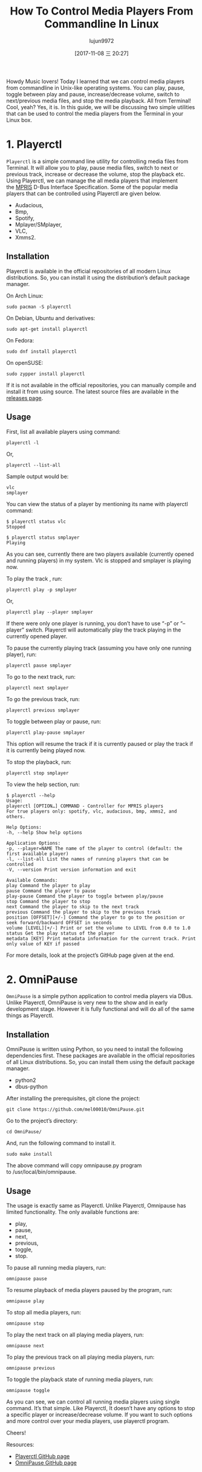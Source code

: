 #+TITLE: How To Control Media Players From Commandline In Linux
#+URL: https://www.ostechnix.com/control-media-players-commandline-linux/
#+AUTHOR: lujun9972
#+TAGS: commandline media
#+DATE: [2017-11-08 三 20:27]
#+LANGUAGE:  zh-CN
#+OPTIONS:  H:6 num:nil toc:t \n:nil ::t |:t ^:nil -:nil f:t *:t <:nil


Howdy Music lovers! Today I learned that we can control media players from commandline in Unix-like operating systems. You can play,
pause, toggle between play and pause, increase/decrease volume, switch to next/previous media files, and stop the media playback. All from
Terminal! Cool, yeah? Yes, it is. In this guide, we will be discussing two simple utilities that can be used to control the media players
from the Terminal in your Linux box.

* 1. Playerctl

=Playerctl= is a simple command line utility for controlling media files from Terminal. It will allow you to play, pause media files, switch
to next or previous track, increase or decrease the volume, stop the playback etc. Using Playerctl, we can manage the all media
players that implement the [[http://specifications.freedesktop.org/mpris-spec/latest/][MPRIS]] D-Bus Interface Specification. Some of the popular media players that can be controlled using Playerctl
are given below.

+ Audacious,
+ Bmp,
+ Spotify,
+ Mplayer/SMplayer,
+ VLC,
+ Xmms2.

** Installation

Playerctl is available in the official repositories of all modern Linux distributions. So, you can install it using the distribution’s
default package manager.

On Arch Linux:

#+BEGIN_SRC shell
  sudo pacman -S playerctl
#+END_SRC

On Debian, Ubuntu and derivatives:

#+BEGIN_SRC shell
  sudo apt-get install playerctl
#+END_SRC

On Fedora:

#+BEGIN_SRC shell
  sudo dnf install playerctl
#+END_SRC

On openSUSE:

#+BEGIN_SRC shell
  sudo zypper install playerctl
#+END_SRC

If it is not available in the official repositories, you can manually compile and install it from using source. The latest source files
are available in the [[https://github.com/acrisci/playerctl/releases][releases page]].

** Usage

First, list all available players using command:

#+BEGIN_SRC shell
  playerctl -l
#+END_SRC

Or,

#+BEGIN_SRC shell
  playerctl --list-all
#+END_SRC

Sample output would be:

#+BEGIN_EXAMPLE
  vlc
  smplayer
#+END_EXAMPLE

You can view the status of a player by mentioning its name with playerctl command:

#+BEGIN_SRC shell
  $ playerctl status vlc
  Stopped

  $ playerctl status smplayer
  Playing
#+END_SRC

As you can see, currently there are two players available (currently opened and running players) in my system. Vlc is stopped and smplayer
is playing now.

To play the track , run:

#+BEGIN_SRC shell
  playerctl play -p smplayer
#+END_SRC

Or,

#+BEGIN_SRC shell
  playerctl play --player smplayer
#+END_SRC

If there were only one player is running, you don’t have to use “-p” or “–player” switch. Playerctl will automatically play the track
playing in the currently opened player.

To pause the currently playing track (assuming you have only one running player), run:

#+BEGIN_SRC shell
  playerctl pause smplayer
#+END_SRC

To go to the next track, run:

#+BEGIN_SRC shell
  playerctl next smplayer
#+END_SRC

To go the previous track, run:

#+BEGIN_SRC shell
  playerctl previous smplayer
#+END_SRC

To toggle between play or pause, run:

#+BEGIN_SRC shell
  playerctl play-pause smplayer
#+END_SRC

This option will resume the track if it is currently paused or play the track if it is currently being played now.

To stop the playback, run:

#+BEGIN_SRC shell
  playerctl stop smplayer
#+END_SRC

To view the help section, run:

#+BEGIN_SRC shell
  $ playerctl --help
  Usage:
  playerctl [OPTION…] COMMAND - Controller for MPRIS players
  For true players only: spotify, vlc, audacious, bmp, xmms2, and others.

  Help Options:
  -h, --help Show help options

  Application Options:
  -p, --player=NAME The name of the player to control (default: the first available player)
  -l, --list-all List the names of running players that can be controlled
  -V, --version Print version information and exit

  Available Commands:
  play Command the player to play
  pause Command the player to pause
  play-pause Command the player to toggle between play/pause
  stop Command the player to stop
  next Command the player to skip to the next track
  previous Command the player to skip to the previous track
  position [OFFSET][+/-] Command the player to go to the position or seek forward/backward OFFSET in seconds
  volume [LEVEL][+/-] Print or set the volume to LEVEL from 0.0 to 1.0
  status Get the play status of the player
  metadata [KEY] Print metadata information for the current track. Print only value of KEY if passed
#+END_SRC


For more details, look at the project’s GitHub page given at the end.

* 2. OmniPause

=OmniPause= is a simple python application to control media players via DBus. Unlike Playerctl, OmniPause is very new to the show and in
early development stage. However it is fully functional and will do all of the same things as Playerctl.

** Installation

OmniPause is written using Python, so you need to install the following dependencies first. These packages are available in the official
repositories of all Linux distributions. So, you can install them using the default package manager.

+ python2
+ dbus-python

After installing the prerequisites, git clone the project:

#+BEGIN_SRC shell
  git clone https://github.com/mel00010/OmniPause.git
#+END_SRC

Go to the project’s directory:

#+BEGIN_SRC shell
  cd OmniPause/
#+END_SRC

And, run the following command to install it.

#+BEGIN_SRC shell
  sudo make install
#+END_SRC

The above command will copy omnipause.py program to /usr/local/bin/omnipause.

** Usage

The usage is exactly same as Playerctl. Unlike Playerctl, Omnipause has limited functionality. The only available functions are:

+ play,
+ pause,
+ next,
+ previous,
+ toggle,
+ stop.

To pause all running media players, run:

#+BEGIN_SRC shell
  omnipause pause
#+END_SRC

To resume playback of media players paused by the program, run:

#+BEGIN_SRC shell
  omnipause play
#+END_SRC

To stop all media players, run:

#+BEGIN_SRC shell
  omnipause stop
#+END_SRC

To play the next track on all playing media players, run:

#+BEGIN_SRC shell
  omnipause next
#+END_SRC

To play the previous track on all playing media players, run:

#+BEGIN_SRC shell
  omnipause previous
#+END_SRC

To toggle the playback state of running media players, run:

#+BEGIN_SRC shell
  omnipause toggle
#+END_SRC

As you can see, we can control all running media players using single command. It’s that simple. Like Playerctl, It doesn’t have any
options to stop a specific player or increase/decrease volume. If you want to such options and more control over your media players, use
playerctl program.

Cheers!

Resources:

+ [[https://github.com/acrisci/playerctl][Playerctl GitHub page]]
+ [[https://github.com/mel00010/OmniPause][OmniPause GitHub page]]
